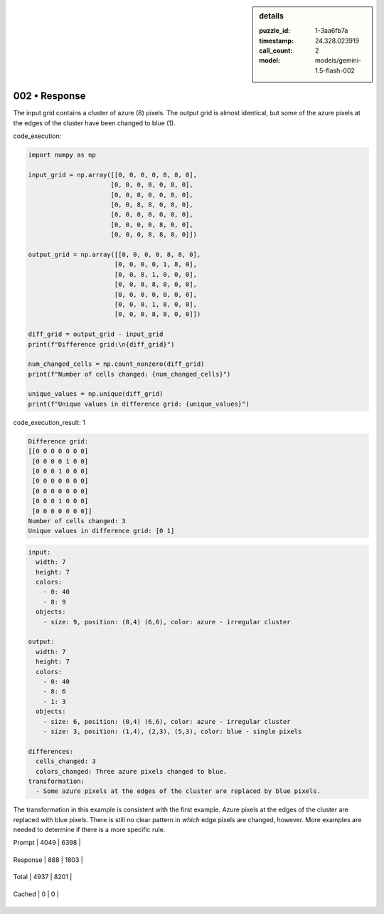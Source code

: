 .. sidebar:: details

   :puzzle_id: 1-3aa6fb7a
   :timestamp: 24.328.023919
   :call_count: 2
   
   :model: models/gemini-1.5-flash-002
   

==============
002 • Response
==============


    

The input grid contains a cluster of azure (8) pixels. The output grid is almost identical, but some of the azure pixels at the edges of the cluster have been changed to blue (1).


    


    

code_execution:


    


    

.. code-block:: python


   import numpy as np

   input_grid = np.array([[0, 0, 0, 0, 8, 8, 0],
                         [0, 0, 0, 0, 0, 8, 0],
                         [0, 0, 8, 0, 0, 0, 0],
                         [0, 0, 8, 8, 0, 0, 0],
                         [0, 0, 0, 0, 0, 0, 0],
                         [0, 0, 0, 0, 8, 0, 0],
                         [0, 0, 0, 8, 8, 0, 0]])

   output_grid = np.array([[0, 0, 0, 0, 8, 8, 0],
                          [0, 0, 0, 0, 1, 8, 0],
                          [0, 0, 8, 1, 0, 0, 0],
                          [0, 0, 8, 8, 0, 0, 0],
                          [0, 0, 0, 0, 0, 0, 0],
                          [0, 0, 0, 1, 8, 0, 0],
                          [0, 0, 0, 8, 8, 0, 0]])

   diff_grid = output_grid - input_grid
   print(f"Difference grid:\n{diff_grid}")

   num_changed_cells = np.count_nonzero(diff_grid)
   print(f"Number of cells changed: {num_changed_cells}")

   unique_values = np.unique(diff_grid)
   print(f"Unique values in difference grid: {unique_values}")


    


    

code_execution_result: 1


    


    

.. code-block::

   Difference grid:
   [[0 0 0 0 0 0 0]
    [0 0 0 0 1 0 0]
    [0 0 0 1 0 0 0]
    [0 0 0 0 0 0 0]
    [0 0 0 0 0 0 0]
    [0 0 0 1 0 0 0]
    [0 0 0 0 0 0 0]]
   Number of cells changed: 3
   Unique values in difference grid: [0 1]


    


    

.. code-block:: yaml

   input:
     width: 7
     height: 7
     colors:
       - 0: 40
       - 8: 9
     objects:
       - size: 9, position: (0,4) (6,6), color: azure - irregular cluster

   output:
     width: 7
     height: 7
     colors:
       - 0: 40
       - 8: 6
       - 1: 3
     objects:
       - size: 6, position: (0,4) (6,6), color: azure - irregular cluster
       - size: 3, position: (1,4), (2,3), (5,3), color: blue - single pixels

   differences:
     cells_changed: 3
     colors_changed: Three azure pixels changed to blue.
   transformation:
     - Some azure pixels at the edges of the cluster are replaced by blue pixels.

The transformation in this example is consistent with the first example.  Azure pixels at the edges of the cluster are replaced with blue pixels.  There is still no clear pattern in *which* edge pixels are changed, however.  More examples are needed to determine if there is a more specific rule.


    




+----------------+--------------+
| Timing         |      Seconds |
+================+==============+
| Response Time  | 8.686 |
+----------------+--------------+
| Total Elapsed  | 18.058 |
+----------------+--------------+




+----------------+--------------+-------------+
| Token Type     | Current Call |  Total Used |
+================+==============+=============+

| Prompt | 4049 | 6398 |
+----------------+--------------+-------------+

| Response | 888 | 1803 |
+----------------+--------------+-------------+

| Total | 4937 | 8201 |
+----------------+--------------+-------------+

| Cached | 0 | 0 |
+----------------+--------------+-------------+


